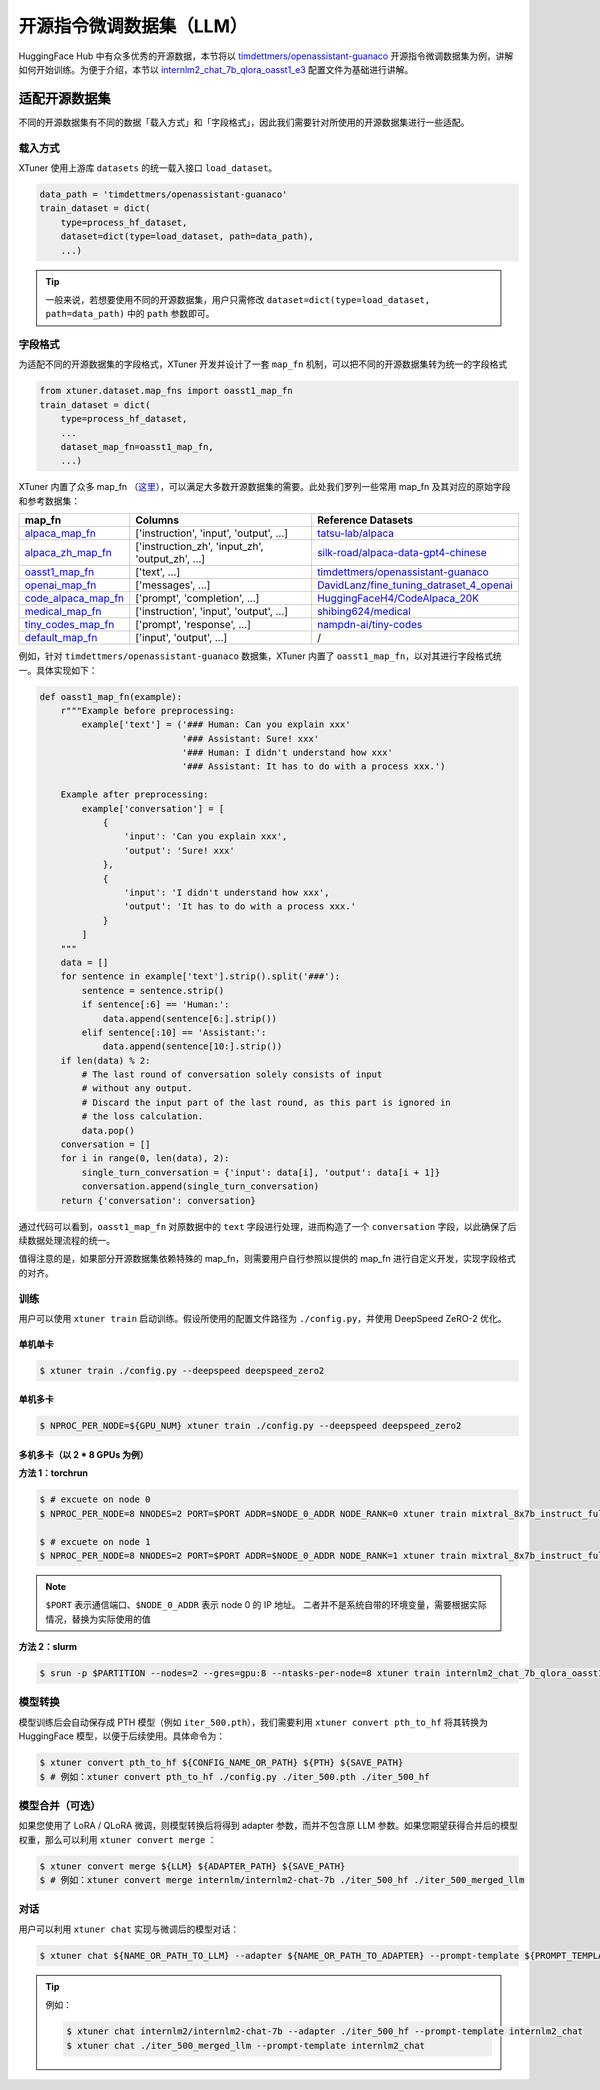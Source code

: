 =====================
开源指令微调数据集（LLM）
=====================

HuggingFace Hub 中有众多优秀的开源数据，本节将以
`timdettmers/openassistant-guanaco <https://huggingface.co/datasets/timdettmers/openassistant-guanaco>`__
开源指令微调数据集为例，讲解如何开始训练。为便于介绍，本节以
`internlm2_chat_7b_qlora_oasst1_e3 <https://github.com/InternLM/xtuner/blob/main/xtuner/configs/internlm/internlm2_chat_7b/internlm2_chat_7b_qlora_oasst1_e3.py>`__
配置文件为基础进行讲解。

适配开源数据集
=============

不同的开源数据集有不同的数据「载入方式」和「字段格式」，因此我们需要针对所使用的开源数据集进行一些适配。

载入方式
-----------

XTuner 使用上游库 ``datasets`` 的统一载入接口 ``load_dataset``\ 。

.. code:: python

   data_path = 'timdettmers/openassistant-guanaco'
   train_dataset = dict(
       type=process_hf_dataset,
       dataset=dict(type=load_dataset, path=data_path),
       ...)

.. tip::
    一般来说，若想要使用不同的开源数据集，用户只需修改
    ``dataset=dict(type=load_dataset, path=data_path)`` 中的 ``path``
    参数即可。


字段格式
--------

为适配不同的开源数据集的字段格式，XTuner 开发并设计了一套 ``map_fn`` 机制，可以把不同的开源数据集转为统一的字段格式

.. code:: python

   from xtuner.dataset.map_fns import oasst1_map_fn
   train_dataset = dict(
       type=process_hf_dataset,
       ...
       dataset_map_fn=oasst1_map_fn,
       ...)

XTuner 内置了众多 map_fn
（\ `这里 <https://github.com/InternLM/xtuner/tree/main/xtuner/dataset/map_fns/dataset_map_fns>`__\ ），可以满足大多数开源数据集的需要。此处我们罗列一些常用
map_fn 及其对应的原始字段和参考数据集：

+------------------------------------------------------------------------------------------------------------------------------------+---------------------------------------------------+-----------------------------------------------------------------------------------------------------------------------+
| map_fn                                                                                                                             | Columns                                           | Reference Datasets                                                                                                    |
+====================================================================================================================================+===================================================+=======================================================================================================================+
| `alpaca_map_fn <https://github.com/InternLM/xtuner/blob/main/xtuner/dataset/map_fns/dataset_map_fns/alpaca_map_fn.py>`__           | ['instruction',  'input', 'output', ...]          | `tatsu-lab/alpaca <https://huggingface.co/datasets/tatsu-lab/alpaca>`__                                               |
+------------------------------------------------------------------------------------------------------------------------------------+---------------------------------------------------+-----------------------------------------------------------------------------------------------------------------------+
| `alpaca_zh_map_fn <https://github.com/InternLM/xtuner/blob/main/xtuner/dataset/map_fns/dataset_map_fns/alpaca_zh_map_fn.py>`__     | ['instruction_zh',  'input_zh', 'output_zh', ...] | `silk-road/alpaca-data-gpt4-chinese <https://huggingface.co/datasets/silk-road/alpaca-data-gpt4-chinese>`__           |
+------------------------------------------------------------------------------------------------------------------------------------+---------------------------------------------------+-----------------------------------------------------------------------------------------------------------------------+
| `oasst1_map_fn <https://github.com/InternLM/xtuner/blob/main/xtuner/dataset/map_fns/dataset_map_fns/oasst1_map_fn.py>`__           | ['text', ...]                                     | `timdettmers/openassistant-guanaco <https://huggingface.co/datasets/timdettmers/openassistant-guanaco>`__             |
+------------------------------------------------------------------------------------------------------------------------------------+---------------------------------------------------+-----------------------------------------------------------------------------------------------------------------------+
| `openai_map_fn <https://github.com/InternLM/xtuner/blob/main/xtuner/dataset/map_fns/dataset_map_fns/openai_map_fn.py>`__           | ['messages',  ...]                                | `DavidLanz/fine_tuning_datraset_4_openai <https://huggingface.co/datasets/DavidLanz/fine_tuning_datraset_4_openai>`__ |
+------------------------------------------------------------------------------------------------------------------------------------+---------------------------------------------------+-----------------------------------------------------------------------------------------------------------------------+
| `code_alpaca_map_fn <https://github.com/InternLM/xtuner/blob/main/xtuner/dataset/map_fns/dataset_map_fns/code_alpaca_map_fn.py>`__ | ['prompt',  'completion', ...]                    | `HuggingFaceH4/CodeAlpaca_20K <https://huggingface.co/datasets/HuggingFaceH4/CodeAlpaca_20K>`__                       |
+------------------------------------------------------------------------------------------------------------------------------------+---------------------------------------------------+-----------------------------------------------------------------------------------------------------------------------+
| `medical_map_fn <https://github.com/InternLM/xtuner/blob/main/xtuner/dataset/map_fns/dataset_map_fns/medical_map_fn.py>`__         | ['instruction',  'input', 'output', ...]          | `shibing624/medical <https://huggingface.co/datasets/shibing624/medical>`__                                           |
+------------------------------------------------------------------------------------------------------------------------------------+---------------------------------------------------+-----------------------------------------------------------------------------------------------------------------------+
| `tiny_codes_map_fn <https://github.com/InternLM/xtuner/blob/main/xtuner/dataset/map_fns/dataset_map_fns/tiny_codes_map_fn.py>`__   | ['prompt',  'response', ...]                      | `nampdn-ai/tiny-codes <https://huggingface.co/datasets/nampdn-ai/tiny-codes>`__                                       |
+------------------------------------------------------------------------------------------------------------------------------------+---------------------------------------------------+-----------------------------------------------------------------------------------------------------------------------+
| `default_map_fn <https://github.com/InternLM/xtuner/blob/main/xtuner/dataset/map_fns/dataset_map_fns/default_map_fn.py>`__         | ['input',  'output', ...]                         | /                                                                                                                     |
+------------------------------------------------------------------------------------------------------------------------------------+---------------------------------------------------+-----------------------------------------------------------------------------------------------------------------------+

例如，针对 ``timdettmers/openassistant-guanaco`` 数据集，XTuner 内置了
``oasst1_map_fn``\ ，以对其进行字段格式统一。具体实现如下：

.. code:: python

   def oasst1_map_fn(example):
       r"""Example before preprocessing:
           example['text'] = ('### Human: Can you explain xxx'
                              '### Assistant: Sure! xxx'
                              '### Human: I didn't understand how xxx'
                              '### Assistant: It has to do with a process xxx.')

       Example after preprocessing:
           example['conversation'] = [
               {
                   'input': 'Can you explain xxx',
                   'output': 'Sure! xxx'
               },
               {
                   'input': 'I didn't understand how xxx',
                   'output': 'It has to do with a process xxx.'
               }
           ]
       """
       data = []
       for sentence in example['text'].strip().split('###'):
           sentence = sentence.strip()
           if sentence[:6] == 'Human:':
               data.append(sentence[6:].strip())
           elif sentence[:10] == 'Assistant:':
               data.append(sentence[10:].strip())
       if len(data) % 2:
           # The last round of conversation solely consists of input
           # without any output.
           # Discard the input part of the last round, as this part is ignored in
           # the loss calculation.
           data.pop()
       conversation = []
       for i in range(0, len(data), 2):
           single_turn_conversation = {'input': data[i], 'output': data[i + 1]}
           conversation.append(single_turn_conversation)
       return {'conversation': conversation}

通过代码可以看到，\ ``oasst1_map_fn`` 对原数据中的 ``text``
字段进行处理，进而构造了一个 ``conversation``
字段，以此确保了后续数据处理流程的统一。

值得注意的是，如果部分开源数据集依赖特殊的
map_fn，则需要用户自行参照以提供的 map_fn
进行自定义开发，实现字段格式的对齐。

训练
----

用户可以使用 ``xtuner train`` 启动训练。假设所使用的配置文件路径为
``./config.py``\ ，并使用 DeepSpeed ZeRO-2 优化。

单机单卡
~~~~~~~~

.. code:: console

    $ xtuner train ./config.py --deepspeed deepspeed_zero2

单机多卡
~~~~~~~~

.. code:: console

    $ NPROC_PER_NODE=${GPU_NUM} xtuner train ./config.py --deepspeed deepspeed_zero2

多机多卡（以 2 \* 8 GPUs 为例）
~~~~~~~~~~~~~~~~~~~~~~~~~~~~

**方法 1：torchrun**

.. code:: console

    $ # excuete on node 0
    $ NPROC_PER_NODE=8 NNODES=2 PORT=$PORT ADDR=$NODE_0_ADDR NODE_RANK=0 xtuner train mixtral_8x7b_instruct_full_oasst1_e3 --deepspeed deepspeed_zero2

    $ # excuete on node 1
    $ NPROC_PER_NODE=8 NNODES=2 PORT=$PORT ADDR=$NODE_0_ADDR NODE_RANK=1 xtuner train mixtral_8x7b_instruct_full_oasst1_e3 --deepspeed deepspeed_zero2

.. note::

    \ ``$PORT`` 表示通信端口、\ ``$NODE_0_ADDR`` 表示 node 0 的 IP 地址。
    二者并不是系统自带的环境变量，需要根据实际情况，替换为实际使用的值

**方法 2：slurm**

.. code:: console

    $ srun -p $PARTITION --nodes=2 --gres=gpu:8 --ntasks-per-node=8 xtuner train internlm2_chat_7b_qlora_oasst1_e3 --launcher slurm --deepspeed deepspeed_zero2

模型转换
--------

模型训练后会自动保存成 PTH 模型（例如 ``iter_500.pth``\ ），我们需要利用
``xtuner convert pth_to_hf`` 将其转换为 HuggingFace
模型，以便于后续使用。具体命令为：

.. code:: console

   $ xtuner convert pth_to_hf ${CONFIG_NAME_OR_PATH} ${PTH} ${SAVE_PATH}
   $ # 例如：xtuner convert pth_to_hf ./config.py ./iter_500.pth ./iter_500_hf

.. _模型合并可选）:

模型合并（可选）
----------------

如果您使用了 LoRA / QLoRA 微调，则模型转换后将得到 adapter
参数，而并不包含原 LLM
参数。如果您期望获得合并后的模型权重，那么可以利用
``xtuner convert merge`` ：

.. code:: console

   $ xtuner convert merge ${LLM} ${ADAPTER_PATH} ${SAVE_PATH}
   $ # 例如：xtuner convert merge internlm/internlm2-chat-7b ./iter_500_hf ./iter_500_merged_llm

对话
----

用户可以利用 ``xtuner chat`` 实现与微调后的模型对话：

.. code:: console

   $ xtuner chat ${NAME_OR_PATH_TO_LLM} --adapter ${NAME_OR_PATH_TO_ADAPTER} --prompt-template ${PROMPT_TEMPLATE} [optional arguments]

.. tip::

   例如：

   .. code:: console

        $ xtuner chat internlm2/internlm2-chat-7b --adapter ./iter_500_hf --prompt-template internlm2_chat
        $ xtuner chat ./iter_500_merged_llm --prompt-template internlm2_chat
